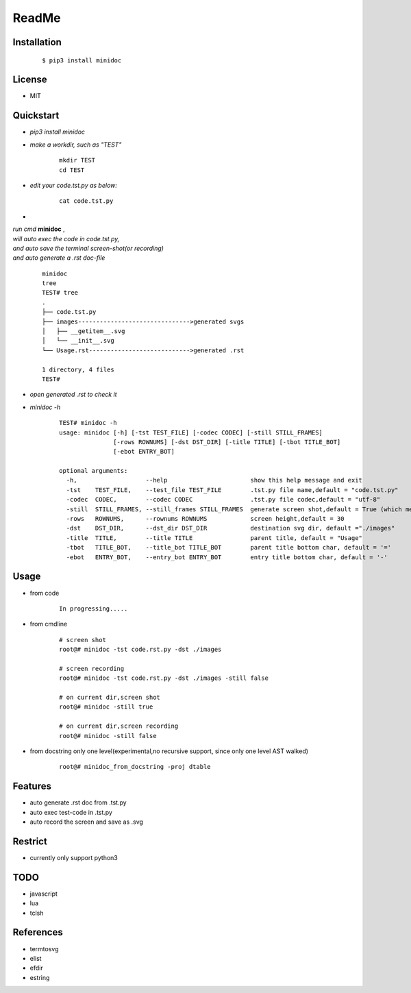 ======
ReadMe
======


Installation
------------
    ::
    
    $ pip3 install minidoc


License
-------

- MIT



Quickstart
----------
- *pip3 install minidoc*

- *make a workdir, such as "TEST"*
    
    ::
    
        mkdir TEST
        cd TEST
   
- *edit your code.tst.py  as below:*

    ::
        
        cat code.tst.py
        

.. image:: /docs/images/code.tst.py.00.png

- 

| *run cmd* **minidoc** ,
| *will auto exec the code in code.tst.py,* 
| *and auto save  the terminal screen-shot(or recording)* 
| *and auto generate a .rst doc-file* 
  
  ::
      
      minidoc
      tree
      TEST# tree
      .
      ├── code.tst.py
      ├── images------------------------------->generated svgs
      │   ├── __getitem__.svg
      │   └── __init__.svg
      └── Usage.rst---------------------------->generated .rst
      
      1 directory, 4 files
      TEST#

      
.. image:: /docs/images/code.tst.py.11.png
.. image:: /docs/images/code.tst.py.2.png



- *open generated .rst to check it*

.. image:: /docs/images/code.tst.py.3.png


- *minidoc -h*

    ::
        
        TEST# minidoc -h
        usage: minidoc [-h] [-tst TEST_FILE] [-codec CODEC] [-still STILL_FRAMES]
                       [-rows ROWNUMS] [-dst DST_DIR] [-title TITLE] [-tbot TITLE_BOT]
                       [-ebot ENTRY_BOT]
        
        optional arguments:
          -h,                   --help                       show this help message and exit
          -tst    TEST_FILE,    --test_file TEST_FILE        .tst.py file name,default = "code.tst.py"
          -codec  CODEC,        --codec CODEC                .tst.py file codec,default = "utf-8"
          -still  STILL_FRAMES, --still_frames STILL_FRAMES  generate screen shot,default = True (which means still image but not recording)
          -rows   ROWNUMS,      --rownums ROWNUMS            screen height,default = 30
          -dst    DST_DIR,      --dst_dir DST_DIR            destination svg dir, default ="./images"
          -title  TITLE,        --title TITLE                parent title, default = "Usage"
          -tbot   TITLE_BOT,    --title_bot TITLE_BOT        parent title bottom char, default = '='
          -ebot   ENTRY_BOT,    --entry_bot ENTRY_BOT        entry title bottom char, default = '-'


Usage
-----

- from code

    ::
        
        In progressing.....
            

- from cmdline

    ::
       
        # screen shot
        root@# minidoc -tst code.rst.py -dst ./images
        
        # screen recording
        root@# minidoc -tst code.rst.py -dst ./images -still false 
        
        # on current dir,screen shot
        root@# minidoc -still true
        
        # on current dir,screen recording
        root@# minidoc -still false


- from docstring only one level(experimental,no recursive support, since only one level AST walked)
    
    ::
        
        root@# minidoc_from_docstring -proj dtable




Features
--------

- auto generate .rst doc from .tst.py
- auto exec test-code in .tst.py 
- auto record the screen and save as .svg


Restrict
--------

- currently only support python3

TODO
----

- javascript
- lua
- tclsh


References
----------

* termtosvg
* elist
* efdir
* estring
